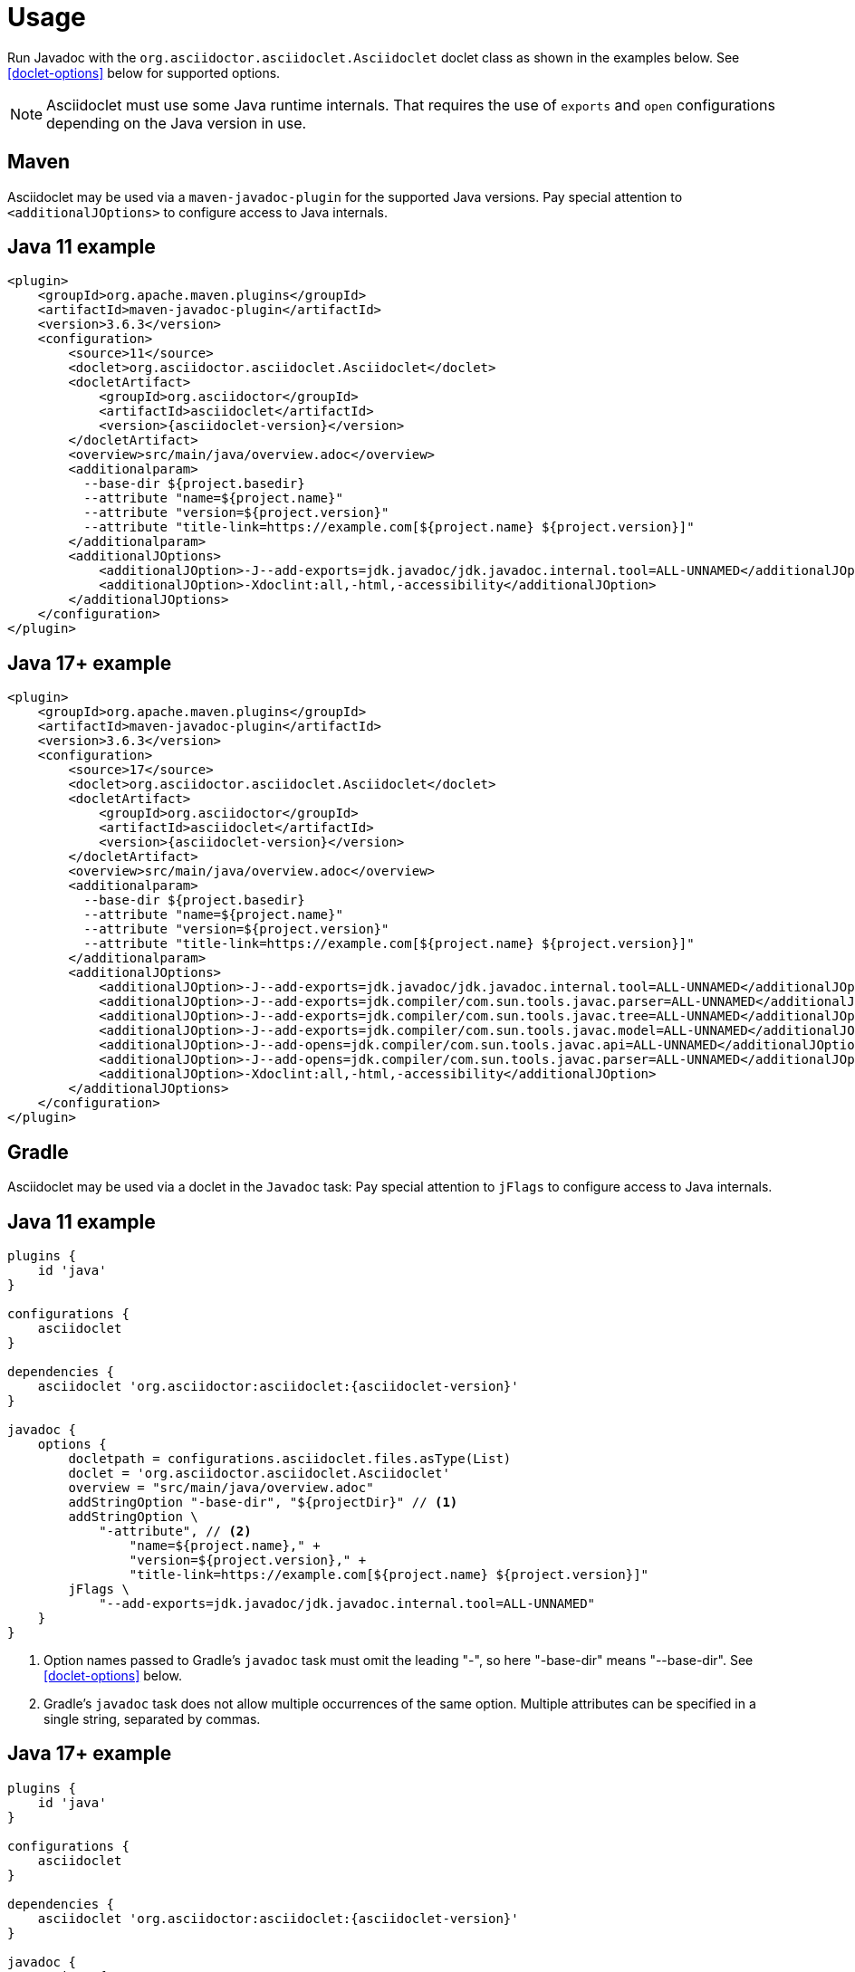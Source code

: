 = Usage
:asciidoclet-class: org.asciidoctor.asciidoclet.Asciidoclet
:maven-javadoc-plugin-version: 3.6.3

Run Javadoc with the `{asciidoclet-class}` doclet class as shown in the examples below.
See
ifdef::site-gen-antora[xref:options.adoc[]]
ifndef::site-gen-antora[<<doclet-options>> below]
for supported options.

NOTE: Asciidoclet must use some Java runtime internals.
That requires the use of `exports` and `open` configurations depending on the Java version in use.

== Maven

Asciidoclet may be used via a `maven-javadoc-plugin` for the supported Java versions.
Pay special attention to `<additionalJOptions>` to configure access to Java internals.

== Java 11 example

[source,xml,subs="attributes+"]
----
<plugin>
    <groupId>org.apache.maven.plugins</groupId>
    <artifactId>maven-javadoc-plugin</artifactId>
    <version>{maven-javadoc-plugin-version}</version>
    <configuration>
        <source>11</source>
        <doclet>{asciidoclet-class}</doclet>
        <docletArtifact>
            <groupId>org.asciidoctor</groupId>
            <artifactId>asciidoclet</artifactId>
            <version>{asciidoclet-version}</version>
        </docletArtifact>
        <overview>src/main/java/overview.adoc</overview>
        <additionalparam>
          --base-dir ${project.basedir}
          --attribute "name=${project.name}"
          --attribute "version=${project.version}"
          --attribute "title-link=https://example.com[${project.name} ${project.version}]"
        </additionalparam>
        <additionalJOptions>
            <additionalJOption>-J--add-exports=jdk.javadoc/jdk.javadoc.internal.tool=ALL-UNNAMED</additionalJOption>
            <additionalJOption>-Xdoclint:all,-html,-accessibility</additionalJOption>
        </additionalJOptions>
    </configuration>
</plugin>
----

== Java 17+ example

[source,xml,subs="attributes+"]
----
<plugin>
    <groupId>org.apache.maven.plugins</groupId>
    <artifactId>maven-javadoc-plugin</artifactId>
    <version>{maven-javadoc-plugin-version}</version>
    <configuration>
        <source>17</source>
        <doclet>{asciidoclet-class}</doclet>
        <docletArtifact>
            <groupId>org.asciidoctor</groupId>
            <artifactId>asciidoclet</artifactId>
            <version>{asciidoclet-version}</version>
        </docletArtifact>
        <overview>src/main/java/overview.adoc</overview>
        <additionalparam>
          --base-dir ${project.basedir}
          --attribute "name=${project.name}"
          --attribute "version=${project.version}"
          --attribute "title-link=https://example.com[${project.name} ${project.version}]"
        </additionalparam>
        <additionalJOptions>
            <additionalJOption>-J--add-exports=jdk.javadoc/jdk.javadoc.internal.tool=ALL-UNNAMED</additionalJOption>
            <additionalJOption>-J--add-exports=jdk.compiler/com.sun.tools.javac.parser=ALL-UNNAMED</additionalJOption>
            <additionalJOption>-J--add-exports=jdk.compiler/com.sun.tools.javac.tree=ALL-UNNAMED</additionalJOption>
            <additionalJOption>-J--add-exports=jdk.compiler/com.sun.tools.javac.model=ALL-UNNAMED</additionalJOption>
            <additionalJOption>-J--add-opens=jdk.compiler/com.sun.tools.javac.api=ALL-UNNAMED</additionalJOption>
            <additionalJOption>-J--add-opens=jdk.compiler/com.sun.tools.javac.parser=ALL-UNNAMED</additionalJOption>
            <additionalJOption>-Xdoclint:all,-html,-accessibility</additionalJOption>
        </additionalJOptions>
    </configuration>
</plugin>
----

== Gradle

Asciidoclet may be used via a doclet in the `Javadoc` task:
Pay special attention to `jFlags` to configure access to Java internals.

== Java 11 example

[source,groovy,subs="attributes+"]
----
plugins {
    id 'java'
}

configurations {
    asciidoclet
}

dependencies {
    asciidoclet 'org.asciidoctor:asciidoclet:{asciidoclet-version}'
}

javadoc {
    options {
        docletpath = configurations.asciidoclet.files.asType(List)
        doclet = '{asciidoclet-class}'
        overview = "src/main/java/overview.adoc"
        addStringOption "-base-dir", "${projectDir}" // <1>
        addStringOption \
            "-attribute", // <2>
                "name=${project.name}," +
                "version=${project.version}," +
                "title-link=https://example.com[${project.name} ${project.version}]"
        jFlags \
            "--add-exports=jdk.javadoc/jdk.javadoc.internal.tool=ALL-UNNAMED"
    }
}
----
<1> Option names passed to Gradle's `javadoc` task must omit the leading "-", so here "-base-dir" means "--base-dir".
ifdef::site-gen-antora[See xref:options.adoc[].]
ifndef::site-gen-antora[See <<doclet-options>> below.]
<2> Gradle's `javadoc` task does not allow multiple occurrences of the same option.
Multiple attributes can be specified in a single string, separated by commas.

== Java 17+ example

[source,groovy,subs="attributes+"]
----
plugins {
    id 'java'
}

configurations {
    asciidoclet
}

dependencies {
    asciidoclet 'org.asciidoctor:asciidoclet:{asciidoclet-version}'
}

javadoc {
    options {
        docletpath = configurations.asciidoclet.files.asType(List)
        doclet = '{asciidoclet-class}'
        overview = "src/main/java/overview.adoc"
        addStringOption "-base-dir", "${projectDir}" // <1>
        addStringOption \
            "-attribute", // <2>
                "name=${project.name}," +
                "version=${project.version}," +
                "title-link=https://example.com[${project.name} ${project.version}]"
        jFlags \
            "--add-exports=jdk.javadoc/jdk.javadoc.internal.tool=ALL-UNNAMED",
            "--add-exports=jdk.compiler/com.sun.tools.javac.parser=ALL-UNNAMED",
            "--add-exports=jdk.compiler/com.sun.tools.javac.tree=ALL-UNNAMED",
            "--add-exports=jdk.compiler/com.sun.tools.javac.model=ALL-UNNAMED",
            "--add-opens=jdk.compiler/com.sun.tools.javac.api=ALL-UNNAMED",
            "--add-opens=jdk.compiler/com.sun.tools.javac.parser=ALL-UNNAMED"
    }
}
----
<1> Option names passed to Gradle's `javadoc` task must omit the leading "-", so here "-base-dir" means "--base-dir".
ifdef::site-gen-antora[See xref:options.adoc[].]
ifndef::site-gen-antora[See <<doclet-options>> below.]
<2> Gradle's `javadoc` task does not allow multiple occurrences of the same option.
Multiple attributes can be specified in a single string, separated by commas.

== Ant
// Some of us still use Ant, alright?!
Asciidoclet may be used via a doclet element in Ant's `javadoc` task:

[source,xml]
----
<javadoc destdir="target/javadoc"
         sourcepath="src"
         overview="src/overview.adoc">
  <doclet name="org.asciidoctor.asciidoclet.Asciidoclet" pathref="asciidoclet.classpath"> <!--1-->
    <param name="--base-dir" value="${basedir}"/>
    <param name="--attribute" value="name=${ant.project.name}"/>
    <param name="--attribute" value="version=${version}"/>
    <param name="--attribute" value="title-link=https://example.com[${ant.project.name} ${version}]"/>
  </doclet>
</javadoc>
----

<1> Assumes a path reference has been defined for Asciidoclet and its dependencies, e.g.
using https://ant.apache.org/ivy/[Ivy^] or similar.

// tag::warning-message[]
[WARNING]
====
Currently, there is an intermittent benign warning message that is emitted during a run of Asciidoclet stating the following:

  WARN: tilt autoloading 'tilt/haml' in a non thread-safe way; explicit require 'tilt/haml' suggested.

Unfortunately, until the underlying library removes this warning message, it will be logged during the build.
====
// end::warning-message[]
